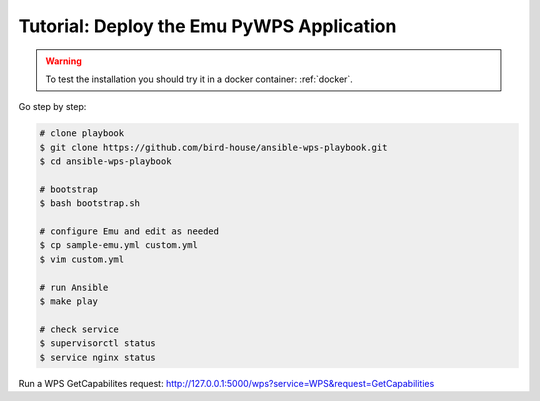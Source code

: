 Tutorial: Deploy the Emu PyWPS Application
==========================================

.. warning::

  To test the installation you should try it in a docker container: :ref:`docker`.

.. contents::
    :local:
    :depth: 2

Go step by step:

.. code-block:: sh

  # clone playbook
  $ git clone https://github.com/bird-house/ansible-wps-playbook.git
  $ cd ansible-wps-playbook

  # bootstrap
  $ bash bootstrap.sh

  # configure Emu and edit as needed
  $ cp sample-emu.yml custom.yml
  $ vim custom.yml

  # run Ansible
  $ make play

  # check service
  $ supervisorctl status
  $ service nginx status

Run a WPS GetCapabilites request:
http://127.0.0.1:5000/wps?service=WPS&request=GetCapabilities
